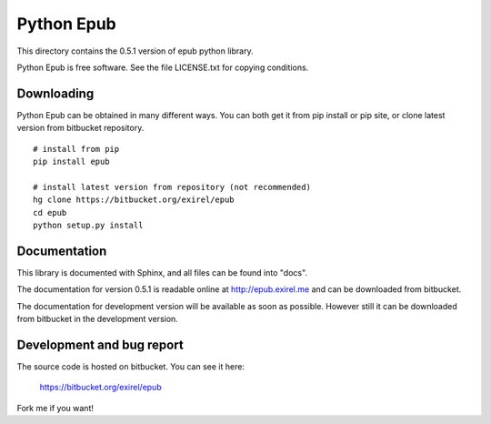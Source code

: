 ===========
Python Epub
===========

This directory contains the 0.5.1 version of epub python library.

Python Epub is free software. See the file LICENSE.txt for copying conditions.


Downloading
-----------

Python Epub can be obtained in many different ways. You can both get it from
pip install or pip site, or clone latest version from bitbucket repository.

::

    # install from pip
    pip install epub

    # install latest version from repository (not recommended)
    hg clone https://bitbucket.org/exirel/epub
    cd epub
    python setup.py install


Documentation
-------------

This library is documented with Sphinx, and all files can be found into "docs".

The documentation for version 0.5.1 is readable online at http://epub.exirel.me
and can be downloaded from bitbucket.

The documentation for development version will be available
as soon as possible. However still it can be downloaded from bitbucket in
the development version.


Development and bug report
--------------------------

The source code is hosted on bitbucket. You can see it here:

    https://bitbucket.org/exirel/epub

Fork me if you want!
